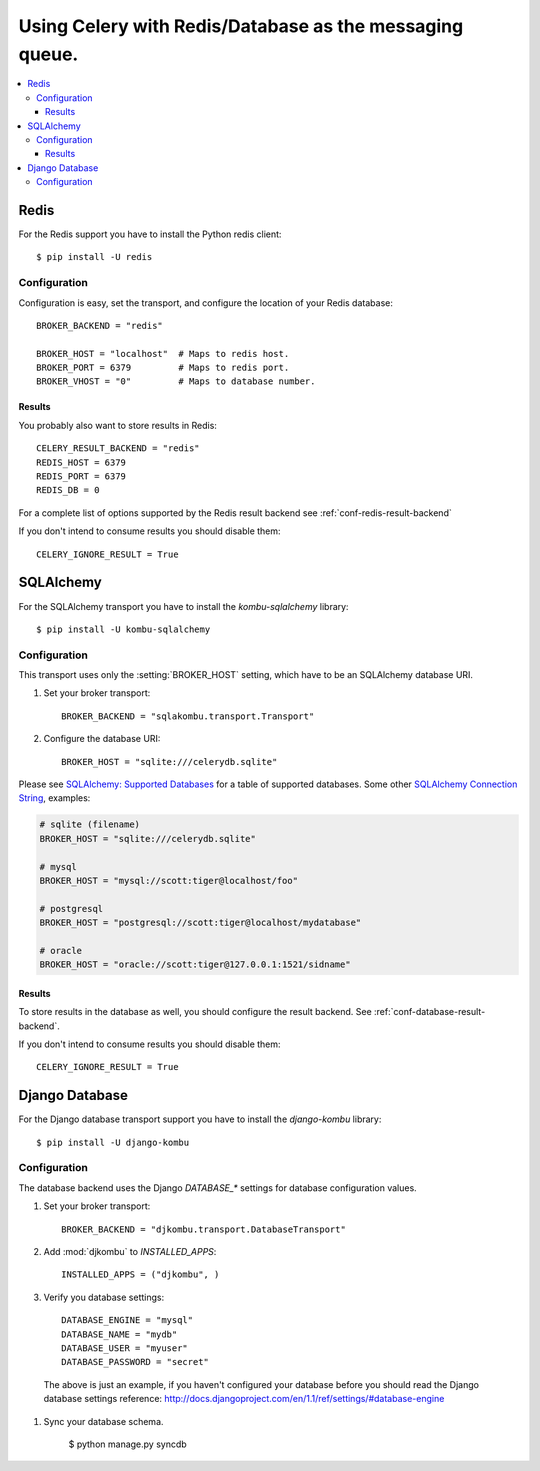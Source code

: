 .. _tut-otherqueues:

==========================================================
 Using Celery with Redis/Database as the messaging queue.
==========================================================

.. contents::
    :local:

.. _otherqueues-redis:

Redis
=====

For the Redis support you have to install the Python redis client::

    $ pip install -U redis

.. _otherqueues-redis-conf:

Configuration
-------------

Configuration is easy, set the transport, and configure the location of
your Redis database::

    BROKER_BACKEND = "redis"

    BROKER_HOST = "localhost"  # Maps to redis host.
    BROKER_PORT = 6379         # Maps to redis port.
    BROKER_VHOST = "0"         # Maps to database number.


Results
~~~~~~~

You probably also want to store results in Redis::

    CELERY_RESULT_BACKEND = "redis"
    REDIS_HOST = 6379
    REDIS_PORT = 6379
    REDIS_DB = 0

For a complete list of options supported by the Redis result backend see
:ref:`conf-redis-result-backend`

If you don't intend to consume results you should disable them::

    CELERY_IGNORE_RESULT = True

.. _otherqueues-sqlalchemy:

SQLAlchemy
==========

.. _otherqueues-sqlalchemy-conf:

For the SQLAlchemy transport you have to install the
`kombu-sqlalchemy` library::

    $ pip install -U kombu-sqlalchemy

Configuration
-------------

This transport uses only the :setting:`BROKER_HOST` setting, which have to be
an SQLAlchemy database URI.

#. Set your broker transport::

    BROKER_BACKEND = "sqlakombu.transport.Transport"

#. Configure the database URI::

    BROKER_HOST = "sqlite:///celerydb.sqlite"

Please see `SQLAlchemy: Supported Databases`_ for a table of supported databases.
Some other `SQLAlchemy Connection String`_, examples:

.. code-block:: python

    # sqlite (filename)
    BROKER_HOST = "sqlite:///celerydb.sqlite"

    # mysql
    BROKER_HOST = "mysql://scott:tiger@localhost/foo"

    # postgresql
    BROKER_HOST = "postgresql://scott:tiger@localhost/mydatabase"

    # oracle
    BROKER_HOST = "oracle://scott:tiger@127.0.0.1:1521/sidname"

.. _`SQLAlchemy: Supported Databases`:
    http://www.sqlalchemy.org/docs/dbengine.html#supported-databases

.. _`SQLAlchemy Connection String`:
    http://www.sqlalchemy.org/docs/dbengine.html#create-engine-url-arguments

Results
~~~~~~~

To store results in the database as well, you should configure the result
backend.  See :ref:`conf-database-result-backend`.

If you don't intend to consume results you should disable them::

    CELERY_IGNORE_RESULT = True

.. _otherqueues-django:

Django Database
===============

.. _otherqueues-django-conf:

For the Django database transport support you have to install the
`django-kombu` library::

    $ pip install -U django-kombu

Configuration
-------------

The database backend uses the Django `DATABASE_*` settings for database
configuration values.

#. Set your broker transport::

    BROKER_BACKEND = "djkombu.transport.DatabaseTransport"

#. Add :mod:`djkombu` to `INSTALLED_APPS`::

    INSTALLED_APPS = ("djkombu", )


#. Verify you database settings::

    DATABASE_ENGINE = "mysql"
    DATABASE_NAME = "mydb"
    DATABASE_USER = "myuser"
    DATABASE_PASSWORD = "secret"

  The above is just an example, if you haven't configured your database before
  you should read the Django database settings reference:
  http://docs.djangoproject.com/en/1.1/ref/settings/#database-engine

#. Sync your database schema.

    $ python manage.py syncdb
